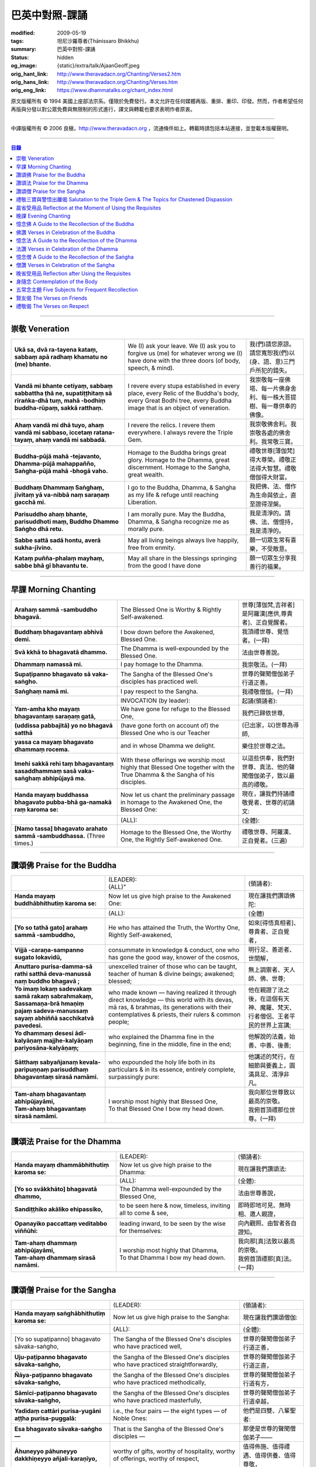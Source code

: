 巴英中對照-課誦
===============

:modified: 2009-05-19
:tags: 坦尼沙羅尊者(Ṭhānissaro Bhikkhu)
:summary: 巴英中對照-課誦
:status: hidden
:og_image: {static}/extra/talk/Ajaan\ Geoff.jpeg
:orig_hant_link: http://www.theravadacn.org/Chanting/Verses2.htm
:orig_hans_link: http://www.theravadacn.org/Chanting/Verses.htm
:orig_eng_link: https://www.dhammatalks.org/chant_index.html


.. role:: small
   :class: is-size-7


.. raw:: html

   <div class="columns">
     <div class="column has-background-grey-lighter is-two-thirds">

.. raw:: html

   <div class="container has-text-centered">
     <p class="title is-2">巴利經誦選譯</p>
     巴英中對照
     <br>
     <br>
     [英譯] 坦尼沙羅尊者
     <br>
     [中譯]良稹
     <br>
     <strong>
       from A Chanting Guide
       <br>
       by The Dhammayut Order in the United States of America
     </strong>
   </div>

.. raw:: html

   </div>
   <div class="column has-background-light">

原文版權所有 © 1994 美國上座部法宗系。僅限於免費發行。本文允許在任何媒體再版、重排、重印、印發。然而，作者希望任何再版與分發以對公眾免費與無限制的形式進行，譯文與轉載也要求表明作者原衷。

----

中譯版權所有 © 2006 良稹，http://www.theravadacn.org ，流通條件如上。轉載時請包括本站連接，並登載本版權聲明。

.. raw:: html

   </div>
   </div>

----

.. contents:: 目錄

----

.. _veneration:

崇敬 Veneration
+++++++++++++++

.. list-table::
   :class: table is-bordered is-striped is-narrow stack-th-td-on-mobile
   :widths: auto

   * - | **Ukā sa, dvā ra-tayena kataṃ, sabbaṃ apā radhaṃ khamatu no (me) bhante.**
     - | We (I) ask your leave. We (I) ask you to forgive us (me) for whatever wrong we (I) have done with the three doors (of body, speech, & mind).
     - | 我(們)請您原諒。請您寬恕我(們)以(身、語、意)三門戶所犯的錯失。

   * - | **Vandā mi bhante cetiyaṃ, sabbaṃ sabbattha ṭhā ne, supatiṭṭhitaṃ sā rīraṅka-dhā tuṃ, mahā -bodhiṃ buddha-rūpaṃ, sakkā ratthaṃ.**
     - | I revere every stupa established in every place, every Relic of the Buddha's body, every Great Bodhi tree, every Buddha image that is an object of veneration.
     - | 我崇敬每一座佛塔、每一片佛身舍利、每一株大菩提樹、每一尊供奉的佛像。

   * - | **Ahaṃ vandā mi dhā tuyo, ahaṃ vandā mi sabbaso, iccetaṃ ratana-tayaṃ, ahaṃ vandā mi sabbadā.**
     - | I revere the relics. I revere them everywhere. I always revere the Triple Gem.
     - | 我崇敬佛舍利。我崇敬各處的佛舍利。我常敬三寶。

   * - | **Buddha-pūjā  mahā -tejavanto, Dhamma-pūjā  mahappañño, Saṅgha-pūjā  mahā -bhogā vaho.**
     - | Homage to the Buddha brings great glory. Homage to the Dhamma, great discernment. Homage to the Saṅgha, great wealth.
     - | 禮敬世尊\ :small:`[薄伽梵]`\ 得大尊榮。禮敬正法得大智慧。禮敬僧伽得大財富。

   * - | **Buddhaṃ Dhammaṃ Saṅghaṃ, jīvitaṃ yā va-nibbā naṃ saraṇaṃ gacchā mi.**
     - | I go to the Buddha, Dhamma, & Saṅgha as my life & refuge until reaching Liberation.
     - | 我把佛、法、僧作為生命與依止，直至證得涅槃。

   * - | **Parisuddho ahaṃ bhante, parisuddhoti maṃ, Buddho Dhammo Saṅgho dhā retu.**
     - | I am morally pure. May the Buddha, Dhamma, & Saṅgha recognize me as morally pure.
     - | 我是清淨的。請佛、法、僧憶持，我是清淨的。

   * - | **Sabbe sattā sadā hontu, averā sukha-jīvino.**
     - | May all living beings always live happily, free from enmity.
     - | 願一切眾生常有喜樂，不受敵意。

   * - | **Kataṃ puñña-phalaṃ mayhaṃ, sabbe bhā gī bhavantu te.**
     - | May all share in the blessings springing from the good I have done
     - | 願一切眾生分享我善行的福果。

----

.. _morning-chanting:

早課 Morning Chanting
+++++++++++++++++++++

.. list-table::
   :class: table is-bordered is-striped is-narrow stack-th-td-on-mobile
   :widths: auto

   * - | **Arahaṃ sammā -sambuddho bhagavā.**
     - | The Blessed One is Worthy & Rightly Self-awakened.
     - | 世尊\ :small:`[薄伽梵,吉祥者]`\ 是阿羅漢\ :small:`[應供,尊貴者]`\ 、正自覺醒者。

   * - | **Buddhaṃ bhagavantaṃ abhivā demi.**
     - | I bow down before the Awakened, Blessed One.
     - | 我頂禮世尊、覺悟者。(一拜)

   * - | **Svā kkhā to bhagavatā dhammo.**
     - | The Dhamma is well-expounded by the Blessed One.
     - | 法由世尊善說。

   * - | **Dhammaṃ namassā mi.**
     - | I pay homage to the Dhamma.
     - | 我崇敬法。(一拜)

   * - | **Supaṭipanno bhagavato sā vaka-saṅgho.**
     - | The Sangha of the Blessed One's disciples has practiced well.
     - | 世尊的聲聞僧伽弟子行道正善。

   * - | **Saṅghaṃ namā mi.**
     - | I pay respect to the Sangha.
     - | 我禮敬僧伽。(一拜)

   * - |
     - | INVOCATION (by leader):
     - | 起誦(領誦者):

   * - | **Yam-amha kho mayaṃ bhagavantaṃ saraṇaṃ gatā,**
     - | We have gone for refuge to the Blessed One,
     - | 我們已歸依世尊,

   * - | **(uddissa pabbajitā) yo no bhagavā satthā**
     - | (have gone forth on account of) the Blessed One who is our Teacher
     - | (已出家，以)世尊為導師,

   * - | **yassa ca mayaṃ bhagavato dhammaṃ rocema.**
     - | and in whose Dhamma we delight.
     - | 樂住於世尊之法。

   * - | **Imehi sakkā rehi taṃ bhagavantaṃ sasaddhammaṃ sasā vaka-saṅghaṃ abhipūjayā ma.**
     - | With these offerings we worship most highly that Blessed One together with the True Dhamma & the Sangha of his disciples.
     - | 以這些供奉，我們對世尊、真法、他的聲聞僧伽弟子，致以最高的禮敬。

   * - | **Handa mayaṃ buddhassa bhagavato pubba-bhā ga-namakā raṃ karoma se:**
     - | Now let us chant the preliminary passage in homage to the Awakened One, the Blessed One:
     - | 現在，讓我們持誦禮敬覺者、世尊的初誦文:

   * - |
     - | (ALL):
     - | (全體):
   * - | **[Namo tassa] bhagavato arahato sammā -sambuddhassa.** (Three times.)
     - | Homage to the Blessed One, the Worthy One, the Rightly Self-awakened One.
     - | 禮敬世尊、阿羅漢、正自覺者。(三遍)

----

讚頌佛 Praise for the Buddha
++++++++++++++++++++++++++++

.. list-table::
   :class: table is-bordered is-striped is-narrow stack-th-td-on-mobile
   :widths: auto

   * - |
     - | (LEADER):
       | (ALL)"
     - | (領誦者):

   * - | **Handa mayaṃ buddhābhithutiṃ karoma se:**
     - | Now let us give high praise to the Awakened One:
     - | 現在讓我們讚頌佛陀:

   * - |
     - | (ALL):
     - | (全體)

   * - | **[Yo so tathā gato] arahaṃ sammā -sambuddho,**
     - | He who has attained the Truth, the Worthy One, Rightly Self-awakened,
     - | 如來\ :small:`[得悟真相者]`\ 、尊貴者、正自覺者，

   * - | **Vijjā -caraṇa-sampanno sugato lokavidū,**
     - | consummate in knowledge & conduct, one who has gone the good way, knower of the cosmos,
     - | 明行足、善逝者、世間解，

   * - | **Anuttaro purisa-damma-sā rathi satthā  deva-manussā naṃ buddho bhagavā ;**
     - | unexcelled trainer of those who can be taught, teacher of human & divine beings; awakened; blessed;
     - | 無上調禦者、天人師、佛、世尊;

   * - | **Yo imaṃ lokaṃ sadevakaṃ samā rakaṃ sabrahmakaṃ,**
       | **Sassamaṇa-brā hmaṇiṃ pajaṃ sadeva-manussaṃ sayaṃ abhiññā  sacchikatvā  pavedesi.**
     - | who made known — having realized it through direct knowledge — this world with its devas, mā ras, & brahmas, its generations with their contemplatives & priests, their rulers & common people;
     - | 他在親證了法之後，在這個有天神、魔羅、梵天、行者僧侶、王者平民的世界上宣講;

   * - | **Yo dhammaṃ desesi ādi-kalyāṇaṃ majjhe-kalyāṇaṃ pariyosāna-kalyāṇaṃ;**
     - | who explained the Dhamma fine in the beginning, fine in the middle, fine in the end;
     - | 他解說的法義，始善、中善、後善;

   * - | **Sātthaṃ sabyañjanaṃ kevala-paripuṇṇaṃ parisuddhaṃ bhagavantaṃ sirasā namāmi.**
     - | who expounded the holy life both in its particulars & in its essence, entirely complete, surpassingly pure:
     - | 他講述的梵行，在細節與要義上，圓滿具足、清淨非凡。

   * - | **Tam-ahaṃ bhagavantaṃ abhipūjayāmi,**
       | **Tam-ahaṃ bhagavantaṃ sirasā namāmi.**
     - | I worship most highly that Blessed One,
       | To that Blessed One I bow my head down.
     - | 我向那位世尊致以最高的崇敬。
       | 我俯首頂禮那位世尊。(一拜)

----

讚頌法 Praise for the Dhamma
++++++++++++++++++++++++++++

.. list-table::
   :class: table is-bordered is-striped is-narrow stack-th-td-on-mobile
   :widths: auto

   * - |
     - | (LEADER):
     - | (領誦者):

   * - | **Handa mayaṃ dhammābhithutiṃ karoma se:**
     - | Now let us give high praise to the Dhamma:
     - | 現在讓我們讚頌法:

   * - |
     - | (ALL):
     - | (全體):

   * - | **[Yo so svākkhāto] bhagavatā dhammo,**
     - | The Dhamma well-expounded by the Blessed One,
     - | 法由世尊善說，

   * - | **Sandiṭṭhiko akāliko ehipassiko,**
     - | to be seen here & now, timeless, inviting all to come & see,
     - | 即時即地可見、無時相、邀人親證，

   * - | **Opanayiko paccattaṃ veditabbo viññūhi:**
     - | leading inward, to be seen by the wise for themselves:
     - | 向內觀照、由智者各自證知。

   * - | **Tam-ahaṃ dhammaṃ abhipūjayāmi,**
       | **Tam-ahaṃ dhammaṃ sirasā namāmi.**
     - | I worship most highly that Dhamma,
       | To that Dhamma I bow my head down.
     - | 我向那\ :small:`[真]`\ 法致以最高的崇敬。
       | 我俯首頂禮那\ :small:`[真]`\ 法。(一拜)

----

讚頌僧 Praise for the Sangha
++++++++++++++++++++++++++++

.. list-table::
   :class: table is-bordered is-striped is-narrow stack-th-td-on-mobile
   :widths: auto

   * - |
     - | (LEADER):
     - | (領誦者):

   * - | **Handa mayaṃ saṅghābhithutiṃ karoma se:**
     - | Now let us give high praise to the Sangha:
     - | 現在讓我們讚頌僧伽:

   * - |
     - | (ALL):
     - | (全體):

   * - | [Yo so supaṭipanno] bhagavato sāvaka-saṅgho,
     - | The Sangha of the Blessed One's disciples who have practiced well,
     - | 世尊的聲聞僧伽弟子行道正善，

   * - | **Uju-paṭipanno bhagavato sāvaka-saṅgho,**
     - | the Sangha of the Blessed One's disciples who have practiced straightforwardly,
     - | 世尊的聲聞僧伽弟子行道正直，

   * - | **Ñāya-paṭipanno bhagavato sāvaka-saṅgho,**
     - | the Sangha of the Blessed One's disciples who have practiced methodically,
     - | 世尊的聲聞僧伽弟子行道有方，

   * - | **Sāmīci-paṭipanno bhagavato sāvaka-saṅgho,**
     - | the Sangha of the Blessed One's disciples who have practiced masterfully,
     - | 世尊的聲聞僧伽弟子行道卓越，

   * - | **Yadidaṃ cattāri purisa-yugāni aṭṭha purisa-puggalā:**
     - | i.e., the four pairs — the eight types — of Noble Ones:
     - | 他們是四雙、八輩聖者:

   * - | **Esa bhagavato sāvaka-saṅgho —**
     - | That is the Sangha of the Blessed One's disciples —
     - | 那便是世尊的聲聞僧伽弟子——

   * - | **Āhuneyyo pāhuneyyo dakkhiṇeyyo añjali-karaṇīyo,**
     - | worthy of gifts, worthy of hospitality, worthy of offerings, worthy of respect,
     - | 值得佈施、值得禮遇、值得供養、值得尊敬，

   * - | **Anuttaraṃ puññakkhettaṃ lokassa:**
     - | the incomparable field of merit for the world:
     - | 是世界的無上福田:

   * - | **Tam-ahaṃ saṅghaṃ abhipūjayāmi,**
       | **Tam-ahaṃ saṅghaṃ sirasā namāmi.**
     - | I worship most highly that Sangha,
       | To that Sangha I bow my head down.
     - | 我向那個僧伽致以最高的崇敬。
       | 我俯首頂禮那個僧伽。(一拜)

----

禮敬三寶與警悟出離偈 Salutation to the Triple Gem & The Topics for Chastened Dispassion
+++++++++++++++++++++++++++++++++++++++++++++++++++++++++++++++++++++++++++++++++++++++

.. list-table::
   :class: table is-bordered is-striped is-narrow stack-th-td-on-mobile
   :widths: auto

   * - |
     - | (LEADER):
     - | (領誦者):

   * - | **Handa mayaṃ ratanattayappaṇāma-gāthāyo ceva saṃvega-vatthu-paridīpaka-pāṭhañca bhaṇāma se:**
     - | Now let us recite the stanzas in salutation to the Triple Gem together with the passage on the topics inspiring a sense of chastened dispassion:
     - | 現在讓我們誦持禮敬三寶與警悟出離偈:

   * - |
     - | (ALL):
     - | (全體):

   * - | **[Buddho susuddho] karuṇā-mahaṇṇavo,**
       | **Yoccanta-suddhabbara-ñāṇa-locano,**
       | **Lokassa pāpūpakilesa-ghātako:**
       | **Vandāmi buddhaṃ aham-ādarena taṃ.**
     - | The Buddha, well-purified, with ocean-like compassion,
       | Possessed of the eye of knowledge completely purified,
       | Destroyer of the evils & corruptions of the world:
       | I revere that Buddha with devotion.
     - | 佛陀圓滿清淨，悲心似海，擁有具足清淨的智慧眼，
       | 是世間邪惡與垢染的摧毀者，我虔誠地禮敬那位佛陀。

   * - | **Dhammo padīpo viya tassa satthuno,**
       | **Yo magga-pākāmata-bhedabhinnako,**
       | **Lokuttaro yo ca tad-attha-dīpano:**
       | **Vandāmi dhammaṃ aham-ādarena taṃ.**
     - | The Teacher's Dhamma, like a lamp,
       | divided into Path, Fruition, & the Deathless,
       | both transcendent (itself) & showing the way to that goal:
       | I revere that Dhamma with devotion.
     - | 世尊之法，如一盞明燈，分爲道、果、涅槃，
       | 既自超世、又指明超世之道，我虔誠地禮敬那樣的法。

   * - | **Saṅgho sukhettābhyatikhetta-saññito,**
       | **Yo diṭṭha-santo sugatānubodhako,**
       | **Lolappahīno ariyo sumedhaso:**
       | **Vandāmi saṅghaṃ aham-ādarena taṃ.**
     - | The Sangha, called a field better than the best,
       | who have seen peace, awakening after the one gone the good way,
       | who have abandoned carelessness — the noble ones, the wise:
       | I revere that Sangha with devotion.
     - | 僧伽被稱爲無上福田，他們追隨善逝者證得寧靜、覺醒，
       | 已斷除不慎——是聖者與智者:
       | 我虔誠地禮敬那個僧伽。

   * - | **Iccevam-ekant'abhipūjaneyyakaṃ,**
       | **Vatthuttayaṃ vandayatābhisaṅkhataṃ,**
       | **Puññaṃ mayā yaṃ mama sabbupaddavā,**
       | **Mā hontu ve tassa pabhāva-siddhiyā.**
     - | By the power of the merit I have made
       | in giving reverence to the Triple Gem
       | worthy of only the highest homage,
       | may all my obstructions cease to be.
     - | 三寶值得最高的禮敬，以此崇敬三寶的福德之力，願我的一切障礙止息。

   * - | **Idha tathāgato loke uppanno arahaṃ sammā-sambuddho,**
     - | Here, One attained to the Truth, Worthy & Rightly Self-awakened, has appeared in the world,
     - | 在此，如來、阿羅漢、正自覺悟者，已現於世，

   * - | **Dhammo ca desito niyyāniko upasamiko parinibbāniko sambodhagāmī sugatappavedito.**
     - | And Dhamma is explained, leading out (of samsara), calming, tending toward total Nibbana, going to self-awakening, declared by one who has gone the good way.
     - | 所講解的法，引導出離(輪迴)、得寧靜、趨向究竟涅槃、得自覺醒、由善逝者宣說。

   * - | **Mayan-taṃ dhammaṃ sutvā evaṃ jānāma,**
     - | Having heard the Dhamma, we know this:
     - | 我們聞法而知:

   * - | **Jātipi dukkhā jarāpi dukkhā maraṇampi dukkhaṃ,**
     - | Birth is stressful, aging is stressful, death is stressful,
     - | 生苦、老苦、 死苦，

   * - | **Soka-parideva-dukkha-domanassupāyāsāpi dukkhā,**
     - | Sorrow, lamentation, pain, distress, & despair are stressful,
     - | 憂、哀、痛、悲、慘苦,

   * - | **Appiyehi sampayogo dukkho piyehi vippayogo dukkho yamp'icchaṃ na labhati tampi dukkhaṃ,**
     - | Association with things disliked is stressful, separation from things liked is stressful, not getting what one wants is stressful,
     - | 與不愛者相處苦、與愛者離別苦、所求不得苦,

   * - | **Saṅkhittena pañcupādānakkhandhā dukkhā,**
     - | In short, the five clinging-aggregates are stressful,
     - | 簡言之，五種執取之蘊苦，

   * - | **Seyyathīdaṃ:**
     - | Namely:
     - | 即:

   * - | **Rūpūpādānakkhandho,**
     - | Form as a clinging-aggregate,
     - | 色爲執蘊，

   * - | **Vedanūpādānakkhandho,**
     - | Feeling as a clinging-aggregate,
     - | 受爲執蘊，

   * - | **Saññūpādānakkhandho,**
     - | Perception as a clinging-aggregate,
     - | 想爲執蘊，

   * - | **Saṅkhārūpādānakkhandho,**
     - | Mental processes as a clinging-aggregate,
     - | 行爲執蘊，

   * - | **Viññāṇūpādānakkhandho.**
     - | Consciousness as a clinging-aggregate.
     - | 識爲執蘊，

   * - | **Yesaṃ pariññāya,**
       | **Dharamāno so bhagavā,**
       | **Evaṃ bahulaṃ sāvake vineti,**
     - | So that they might fully understand this, the Blessed One, while still alive, often instructed his listeners in this way;
     - | 世尊住世時，爲使聽衆詳解這\ :small:`[五蘊]`\ ，常如是教誨弟子，

   * - | **Evaṃ bhāgā ca panassa bhagavato sāvakesu anusāsanī,**
       | **Bahulaṃ pavattati:**
     - | Many times did he emphasize this part of his admonition:
     - | 曾多次強調這段教誡:

   * - | **"Rūpaṃ aniccaṃ,**
     - | "Form is inconstant,
     - | 色無常，

   * - | **Vedanā aniccā,**
     - | Feeling is inconstant,
     - | 受無常，

   * - | **Saññā aniccā,**
     - | Perception is inconstant,
     - | 想無常，

   * - | **Saṅkhārā aniccā,**
     - | Mental processes are inconstant,
     - | 行無常，

   * - | **Viññāṇaṃ aniccaṃ,**
     - | Consciousness is inconstant,
     - | 識無常，

   * - | **Rūpaṃ anattā,**
     - | Form is not-self,
     - | 色非我，

   * - | **Vedanā anattā,**
     - | Feeling is not-self,
     - | 受非我，

   * - | **Saññā anattā,**
     - | Perception is not-self,
     - | 想非我，

   * - | **Saṅkhārā anattā,**
     - | Mental processes are not-self,
     - | 行非我，

   * - | **Viññāṇaṃ anattā,**
     - | Consciousness is not-self,
     - | 識非我，

   * - | **Sabbe saṅkhārā aniccā,**
     - | All processes are inconstant,
     - | 諸行無常，

   * - | **Sabbe dhammā anattāti."**
     - | All phenomena are not-self."
     - | 諸法非我，

   * - | **Te** (WOMEN: **Tā**  女衆念: **Tā** )
       | **mayaṃ,**
       | **Otiṇṇāmha jātiyā jarā-maraṇena,**
       | **Sokehi paridevehi dukkhehi domanassehi upāyāsehi,**
       | **Dukkh'otiṇṇā dukkha-paretā,**
     - | All of us, beset by birth, aging, & death, by sorrows, lamentations, pains, distresses, & despairs, beset by stress, overcome with stress, (consider),
     - | 我們都爲生、老、死所困擾，爲憂、哀、痛、悲、慘所困擾，(這樣想:)

   * - | **"Appeva nām'imassa kevalassa dukkhakkhandhassa antakiriyā paññāyethāti!"**
     - | "O, that the end of this entire mass of suffering & stress might be known!"
     - | "啊，這一整團憂苦怎樣才能止息!"

   * - |
     - | * (MONKS & NOVICES):
     - | (比丘與沙彌誦):

   * - | **Cira-parinibbutampi taṃ bhagavantaṃ uddissa arahantaṃ sammā-sambuddhaṃ,**
       | **Saddhā agārasmā anagāriyaṃ pabbajitā.**
     - | Though the total Liberation of the Blessed One, the Worthy One, the Rightly Self-awakened One, was long ago, we have gone forth in faith from home to homelessness in dedication to him.
     - | 雖然世尊、阿羅漢、正自覺者入般涅槃爲時已久，我們信賴他、崇敬他而出家。

   * - | **Tasmiṃ bhagavati brahma-cariyaṃ carāma,**
     - | We practice that Blessed One's holy life,
     - | 我們修習世尊教導的梵行，

   * - | **(Bhikkhūnaṃ sikkhā-sājīva-samāpannā.**
     - | Fully endowed with the bhikkhus' training & livelihood.)
     - | (完整奉行比丘的訓練與生活。)

   * - | **Taṃ no brahma-cariyaṃ,**
       | **Imassa kevalassa dukkhakkhandhassa antakiriyāya saṃvattatu.**
     - | May this holy life of ours bring about the end of this entire mass of suffering & stress.
     - | 願我們的梵行之力，令這一整團憂苦止息。

   * - |
     - | * (OTHERS):
     - | (其餘者誦:)

   * - | **Cira-parinibbutampi taṃ bhagavantaṃ saraṇaṃ gatā,**
       | **Dhammañca bhikkhu-saṅghañca,**
     - | Though the total Liberation of the Blessed One, the Worthy One, the Rightly Self-awakened One, was long ago, we have gone for refuge in him, in the Dhamma, & in the Bhikkhu Sangha,
     - | 儘管世尊、阿羅漢、正自覺者入般涅槃為時已久，我們歸依佛、法、比丘僧伽，

   * - | **Tassa bhagavato sāsanaṃ yathā-sati yathā-balaṃ manasikaroma,**
       | **Anupaṭipajjāma,**
     - | We attend to the instruction of the Blessed One, as far as our mindfulness & strength will allow, and we practice accordingly.
     - | 我們奉行世尊的教誨，盡自己的念與力，如法修行。

   * - | **Sā sā no paṭipatti,**
       | **Imassa kevalassa dukkhakkhandhassa antakiriyāya saṃvattatu.**
     - | May this practice of ours bring about the end of this entire mass of suffering & stress.
     - | 願我們的修行之力，令這一整團憂苦止息。

----

.. _morning-reflection-requisites:

晨省受用品 Reflection at the Moment of Using the Requisites
+++++++++++++++++++++++++++++++++++++++++++++++++++++++++++

.. list-table::
   :class: table is-bordered is-striped is-narrow stack-th-td-on-mobile
   :widths: auto

   * - |
     - | (LEADER):
     - | (領誦者):

   * - | **Handa mayaṃ taṅkhaṇika-paccavekkhaṇa-pāṭhaṃ bhaṇāma se:**
     - | Now let us recite the passage for reflection at the moment (of using the requisites):
     - | 現在讓我們持誦當下省思(受用品)偈:

   * - |
     - | (ALL):
     - | (全體):

   * - | **[Paṭisaṅkhā yoniso] cīvaraṃ paṭisevāmi,**
     - | Considering it thoughtfully, I use the robe,
     - | 仔細省思，我用衣袍，

   * - | **Yāvadeva sītassa paṭighātāya,**
     - | Simply to counteract the cold,
     - | 只爲禦寒，

   * - | **Uṇhassa paṭighātāya,**
     - | To counteract the heat,
     - | 蔽熱，

   * - | **Ḍaṃsa-makasa-vātātapa-siriṃsapa-samphassānaṃ paṭighātāya,**
     - | To counteract the touch of flies, mosquitoes, wind, sun, & reptiles;
     - | 抵擋蚊蠅、風吹、日曬、爬蟲侵襲;

   * - | **Yāvadeva hirikopina-paṭicchādan'atthaṃ.**
     - | Simply for the purpose of covering the parts of the body that cause shame.
     - | 只爲遮蔽私處。

   * - | **Paṭisaṅkhā yoniso piṇḍapātaṃ paṭisevāmi,**
     - | Considering it thoughtfully, I use alms food,
     - | 仔細省思，我用缽食，

   * - | **Neva davāya na madāya na maṇḍanāya na vibhūsanāya,**
     - | Not playfully, nor for intoxication, nor for putting on bulk, nor for beautification,
     - | 非爲玩樂、非爲縱情、非爲增重、非爲美化，

   * - | **Yāvadeva imassa kāyassa ṭhitiyā yāpanāya vihiṃsuparatiyā brahma-cariyānuggahāya,**
     - | But simply for the survival & continuance of this body, for ending its afflictions, for the support of the holy life,
     - | 只爲這個色身的生存與維持、爲止其傷痛、爲繼續梵行，

   * - | **Iti purāṇañca vedanaṃ paṭihaṅkhāmi navañca vedanaṃ na uppādessāmi,**
     - | (Thinking,) Thus will I destroy old feelings (of hunger) and not create new feelings (from overeating).
     - | (要這樣思索:) 因此我要消除舊的(饑餓)之感，不造新的(飽漲)之感。

   * - | **Yātrā ca me bhavissati anavajjatā ca phāsu-vihāro cāti.**
     - | I will maintain myself, be blameless, & live in comfort.
     - | 我要自律、無咎、安住。

   * - | **Paṭisaṅkhā yoniso senāsanaṃ paṭisevāmi,**
     - | Considering it thoughtfully, I use the lodging,
     - | 仔細省思，我用房舍，

   * - | **Yāvadeva sītassa paṭighātāya,**
     - | Simply to counteract the cold,
     - | 只爲禦寒，

   * - | **Uṇhassa paṭighātāya,**
     - | To counteract the heat,
     - | 蔽熱，

   * - | **Ḍaṃsa-makasa-vātātapa-siriṃsapa-samphassānaṃ paṭighātāya,**
     - | To counteract the touch of flies, mosquitoes, wind, sun, & reptiles;
     - | 抵擋蚊蠅、風吹、日曬、爬蟲侵襲;

   * - | **Yāvadeva utuparissaya-vinodanaṃ paṭisallānārām'atthaṃ.**
     - | Simply for protection from the inclemencies of weather and for the enjoyment of seclusion.
     - | 只爲抵擋不良氣候、利於獨居。

   * - | **Paṭisaṅkhā yoniso gilāna-paccaya-bhesajja-parikkhāraṃ paṭisevāmi,**
     - | Considering them thoughtfully, I use medicinal requisites for curing the sick,
     - | 仔細省思，我用藥品治療疾病，

   * - | **Yāvadeva uppannānaṃ veyyābādhikānaṃ vedanānaṃ paṭighātāya,**
     - | Simply to counteract any pains of illness that have arisen,
     - | 只爲抵擋已有的病痛，

   * - | **Abyāpajjha-paramatāyāti.**
     - | And for maximum freedom from disease.
     - | 也爲盡量免染疾症。

----

.. _evening-chanting:

晚課 Evening Chanting
+++++++++++++++++++++

.. list-table::
   :class: table is-bordered is-striped is-narrow stack-th-td-on-mobile
   :widths: auto

   * - | **Arahaṃ sammā-sambuddho bhagavā.**
     - | The Blessed One is Worthy & Rightly Self-awakened.
     - | 世尊是尊貴的正自覺醒者。

   * - | **Buddhaṃ bhagavantaṃ abhivādemi.**
     - | I bow down before the Awakened, Blessed One.
     - | 我禮敬世尊、覺悟者。(一拜)

   * - | **Svākkhāto bhagavatā dhammo.**
     - | The Dhamma is well-expounded by the Blessed One.
     - | 法由世尊善爲解說。

   * - | **Dhammaṃ namassāmi.**
     - | I pay homage to the Dhamma.
     - | 我禮敬法。(一拜)

   * - | **Supaṭipanno bhagavato sāvaka-saṅgho.**
     - | The Sangha of the Blessed One's disciples has practiced well.
     - | 世尊的聲聞僧伽弟子行道正善。

   * - | **Saṅghaṃ namāmi.**
     - | I pay respect to the Sangha.
     - | 我禮敬僧伽。(一拜)

   * - |
     - | INVOCATION (by leader):
     - | 起誦(領誦者):

   * - | **Yam-amha kho mayaṃ bhagavantaṃ saraṇaṃ gatā,**
     - | We have gone for refuge to the Blessed One,
     - | 我們已歸依世尊,

   * - | **(uddissa pabbajitā) yo no bhagavā satthā**
     - | (have gone forth on account of) the Blessed One who is our Teacher
     - | (已出家，以)世尊爲導師,

   * - | **yassa ca mayaṃ bhagavato dhammaṃ rocema.**
     - | and in whose Dhamma we delight.
     - | 樂住於世尊之法。

   * - | **Imehi sakkārehi taṃ bhagavantaṃ sasaddhammaṃ sasāvaka-saṅghaṃ abhipūjayāma.**
     - | With these offerings we worship most highly that Blessed One together with the True Dhamma & the Saṅgha of his disciples.
     - | 以這些供奉，我們對世尊、真法、他的弟子僧伽，致以最高的禮敬。

   * - | **Handadāni mayantaṃ bhagavantaṃ vācāya abhigāyituṃ pubba-bhāga-namakārañceva buddhānussati-nayañca karoma se:**
     - | Now let us chant the preliminary passage in homage to the Blessed One, together with the guide to the recollection of the Buddha:
     - | 現在，讓我們誦持禮敬世尊與憶念佛陀的偈句:

   * - |
     - | (ALL):
     - | (全體):

   * - | **[Namo tassa] bhagavato arahato sammā-sambuddhassa.** (Three times.)
     - | Homage to the Blessed One, the Worthy One, the Rightly Self-awakened One.
     - | 禮敬世尊、阿羅漢、正自覺者。(三遍)

----

憶念佛 A Guide to the Recollection of the Buddha
++++++++++++++++++++++++++++++++++++++++++++++++

.. list-table::
   :class: table is-bordered is-striped is-narrow stack-th-td-on-mobile
   :widths: auto

   * - | **[Taṃ kho pana bhagavantaṃ] evaṃ kalyāṇo kitti-saddo abbhuggato,**
     - | This fine report of the Blessed One's reputation has spread far & wide:
     - | 世尊的盛名廣傳:

   * - | **Itipi so bhagavā arahaṃ sammā-sambuddho,**
     - | He is a Blessed One, a Worthy One, a Rightly Self-awakened One,
     - | 他是一位世尊、尊貴者、正自覺者、

   * - | **Vijjā-caraṇa-sampanno sugato lokavidū,**
     - | consummate in knowledge & conduct, one who has gone the good way, knower of the cosmos,
     - | 明行足、善逝者、世間解、

   * - | **Anuttaro purisa-damma-sārathi satthā deva-manussānaṃ buddho bhagavāti.**
     - | unexcelled trainer of those who can be taught, teacher of human & divine beings; awakened; blessed.
     - | 無上調禦者、人天之師、佛、世尊。

----

佛讚 Verses in Celebration of the Buddha
++++++++++++++++++++++++++++++++++++++++

.. list-table::
   :class: table is-bordered is-striped is-narrow stack-th-td-on-mobile
   :widths: auto

   * - |
     - | (LEADER):
     - | (領誦者):

   * - | **Handa mayaṃ buddhābhigītiṃ karoma se:**
     - | Now let us chant in celebration of the Buddha:
     - | 現在讓我們讚頌佛陀:

   * - |
     - | (ALL):
     - | (全體):

   * - | **[Buddh'vārahanta]-varatādiguṇābhiyutto,**
     - | The Buddha, endowed with such virtues as highest worthiness:
     - | 佛陀擁有崇高的美德:

   * - | **Suddhābhiñāṇa-karuṇāhi samāgatatto,**
     - | In him, purity, supreme knowledge, & compassion converge.
     - | 集清淨、無上智慧、慈悲於一身。

   * - | **Bodhesi yo sujanataṃ kamalaṃ va sūro,**
     - | He awakens good people like the sun does the lotus.
     - | 他使善士覺醒，如日照使蓮花盛開。

   * - | **Vandām'ahaṃ tam-araṇaṃ sirasā jinendaṃ.**
     - | I revere with my head that Peaceful One, the Conqueror Supreme.
     - | 我頂禮寧靜者、無上調禦者。

   * - | **Buddho yo sabba-pāṇīnaṃ**
       | **Saraṇaṃ khemam-uttamaṃ.**
     - | The Buddha who for all beings is the secure, the highest refuge,
     - | 佛陀是一切衆生安全、至高的歸依處，

   * - | **Paṭhamānussatiṭṭhānaṃ**
       | **Vandāmi taṃ sirenahaṃ,**
     - | The first theme for recollection: I revere him with my head.
     - | 第一次憶念，我俯首頂禮他。

   * - | **Buddhassāhasmi dāso** (*WOMEN* 女衆念: **dāsī**) **va**
       | **Buddho me sāmikissaro.**
     - | I am the Buddha's servant, the Buddha is my sovereign master,
     - | 我是佛的僕侍，佛陀是我的主導宗師，

   * - | **Buddho dukkhassa ghātā ca**
       | **Vidhātā ca hitassa me.**
     - | The Buddha is a destroyer of suffering & a provider of welfare for me.
     - | 佛陀爲我摧毀苦，給我幸福。

   * - | **Buddhassāhaṃ niyyādemi**
       | **Sarīrañjīvitañcidaṃ.**
     - | To the Buddha I dedicate this body & this life of mine.
     - | 我對佛陀奉獻此身此世。

   * - | **Vandanto'haṃ (Vandantī'haṃ) carissāmi**
       | **Buddhasseva subodhitaṃ.**
     - | I will fare with reverence for the Buddha's genuine Awakening.
     - | 我將奉行對佛陀真悟的崇敬。

   * - | **N'atthi me saraṇaṃ aññaṃ,**
       | **Buddho me saraṇaṃ varaṃ:**
     - | I have no other refuge, the Buddha is my foremost refuge:
     - | 我別無依止，佛陀是我的至高依止:

   * - | **Etena sacca-vajjena,**
       | **Vaḍḍheyyaṃ satthu-sāsane.**
     - | By the speaking of this truth, may I grow in the Teacher's instruction.
     - | 以此真語之力，願我在尊師的教誨中成長。

   * - | **Buddhaṃ me vandamānena (vandamānāya)**
       | **Yaṃ puññaṃ pasutaṃ idha,**
       | **Sabbe pi antarāyā me,**
       | **Māhesuṃ tassa tejasā.**
     - | Through the power of the merit here produced by my reverence for the Buddha, may all my obstructions cease to be.
     - | 以我在此禮敬佛陀的福德之力，願我的一切障礙止息。

   * - |
     - | (BOW DOWN AND SAY):
     - | (俯首頂禮並誦):

   * - | **Kāyena vācāya va cetasā vā, Buddhe kukammaṃ pakataṃ mayā yaṃ,**
       | **Buddho paṭiggaṇhatu accayantaṃ,**
       | **Kālantare saṃvarituṃ va buddhe.**
     - | Whatever bad kamma I have done to the Buddha
       | by body, by speech, or by mind,
       | may the Buddha accept my admission of it,
       | so that in the future I may show restraint toward the Buddha.
     - | 凡是我對佛所作的任何惡業，無論身、語、意，
       | 願佛陀接受我的認錯，未來我會對佛陀恭敬謹慎。

----

憶念法 A Guide to the Recollection of the Dhamma
++++++++++++++++++++++++++++++++++++++++++++++++

.. list-table::
   :class: table is-bordered is-striped is-narrow stack-th-td-on-mobile
   :widths: auto

   * - |
     - | (LEADER):
     - | (領誦者):

   * - | **Handa mayaṃ dhammānussati-nayaṃ karoma se:**
     - | Now let us recite the guide to the recollection of the Dhamma:
     - | 現在讓我們誦持憶念法的偈句:

   * - |
     - | (ALL):
     - | (全體):

   * - | **[Svākkhāto] bhagavatā dhammo,**
     - | The Dhamma is well-expounded by the Blessed One,
     - | 法由世尊善爲解說，

   * - | **Sandiṭṭhiko akāliko ehipassiko,**
     - | to be seen here & now, timeless, inviting all to come & see,
     - | 即時即地可見、無時相、邀人親證，

   * - | **Opanayiko paccattaṃ veditabbo viññūhīti.**
     - | leading inward, to be seen by the wise for themselves.
     - | 向內觀照、由智者各自證知。

----

法讚 Verses in Celebration of the Dhamma
++++++++++++++++++++++++++++++++++++++++

.. list-table::
   :class: table is-bordered is-striped is-narrow stack-th-td-on-mobile
   :widths: auto

   * - |
     - | (LEADER):
     - | (領誦者):

   * - | **Handa mayaṃ dhammābhigītiṃ karoma se:**
     - | Now let us chant in celebration of the Dhamma:
     - | 現在讓我們讚頌法:

   * - |
     - | (ALL):
     - | (全體):

   * - | **[Svākkhātatā]diguṇa-yogavasena seyyo,**
     - | Superior, through having such virtues as being well-expounded,
     - | 法義殊勝、有功德、已善爲解說，

   * - | **Yo magga-pāka-pariyatti-vimokkha-bhedo,**
     - | Divided into Path & Fruit, study & emancipation,
     - | 可分爲道、果、學問與解脫，

   * - | **Dhammo kuloka-patanā tadadhāri-dhārī.**
     - | The Dhamma protects those who hold to it from falling into miserable worlds.
     - | 持法者受法的保護，免墜惡道。

   * - | **Vandām'ahaṃ tama-haraṃ vara-dhammam-etaṃ.**
     - | I revere that foremost Dhamma, the destroyer of darkness.
     - | 我崇敬那樣的卓越之法，驅除黑暗之法。

   * - | **Dhammo yo sabba-pāṇīnaṃ**
       | **Saraṇaṃ khemam-uttamaṃ.**
     - | The Dhamma that for all beings is the secure, the highest refuge,
     - | 法是一切衆生安全、至高的歸依處，

   * - | **Dutiyānussatiṭṭhānaṃ**
       | **Vandāmi taṃ sirenahaṃ,**
     - | The second theme for recollection: I revere it with my head.
     - | 第二次憶念，我俯首頂禮它。

   * - | **Dhammassāhasmi dāso (dāsī) va**
       | **Dhammo me sāmikissaro.**
     - | I am the Dhamma's servant, the Dhamma is my sovereign master,
     - | 我是法的僕侍，法是我的主導宗師，

   * - | **Dhammo dukkhassa ghātā ca**
       | **Vidhātā ca hitassa me.**
     - | The Dhamma is a destroyer of suffering & a provider of welfare for me.
     - | 法爲我摧毀苦，給我幸福。

   * - | **Dhammassāhaṃ niyyādemi**
       | **Sarīrañjīvitañcidaṃ.**
     - | To the Dhamma I dedicate this body & this life of mine.
     - | 我對法奉獻此身此世。

   * - | **Vandanto'haṃ (Vandantī'haṃ) carissāmi**
       | **Dhammasseva sudhammataṃ.**
     - | I will fare with reverence for the Dhamma's genuine rightness.
     - | 我將奉行對法義真理的崇敬。

   * - | **N'atthi me saraṇaṃ aññaṃ,**
       | **Dhammo me saraṇaṃ varaṃ:**
     - | I have no other refuge, the Dhamma is my foremost refuge:
     - | 我別無依止，法是我的至高依止:

   * - | **Etena sacca-vajjena,**
       | **Vaḍḍheyyaṃ satthu-sāsane.**
     - | By the speaking of this truth, may I grow in the Teacher's instruction.
     - | 以此真語之力，願我在導師的教誨中成長。

   * - | **Dhammaṃ me vandamānena (vandamānāya)**
       | **Yaṃ puññaṃ pasutaṃ idha,**
       | **Sabbe pi antarāyā me,**
       | **Māhesuṃ tassa tejasā.**
     - | Through the power of the merit here produced by my reverence for the Dhamma, may all my obstructions cease to be.
     - | 以我在此禮敬法的福德之力，願我的一切障礙止息。

   * - |
     - | (BOW DOWN AND SAY):
     - | (俯首頂禮，並念誦):

   * - | **Kāyena vācāya va cetasā vā,**
       | **Dhamme kukammaṃ pakataṃ mayā yaṃ,**
       | **Dhammo paṭiggaṇhatu accayantaṃ,**
       | **Kālantare saṃvarituṃ va dhamme.**
     - | Whatever bad kamma I have done to the Dhamma
       | by body, by speech, or by mind,
       | may the Dhamma accept my admission of it,
       | so that in the future I may show restraint toward the Dhamma.
     - | 凡是我對法所作的任何惡業，無論身、語、意，
       | 願法接受我的認錯，未來我會對法恭敬謹慎。

----

憶念僧 A Guide to the Recollection of the Saṅgha
++++++++++++++++++++++++++++++++++++++++++++++++

.. list-table::
   :class: table is-bordered is-striped is-narrow stack-th-td-on-mobile
   :widths: auto

   * - |
     - | (LEADER):
     - | (領誦者):

   * - | **Handa mayaṃ saṅghānussati-nayaṃ karoma se:**
     - | Now let us recite the guide to the recollection of the Saṅgha:
     - | 現在讓我們誦持憶念僧伽的偈句:

   * - |
     - | (ALL):
     - | (全體):

   * - | **[Supaṭipanno] bhagavato sāvaka-saṅgho,**
     - | The Saṅgha of the Blessed One's disciples who have practiced well,
     - | 世尊的聲聞僧伽弟子行道正善，

   * - | **Uju-paṭipanno bhagavato sāvaka-saṅgho,**
     - | the Saṅgha of the Blessed One's disciples who have practiced straightforwardly,
     - | 世尊的聲聞僧伽弟子行道正直，

   * - | **Ñāya-paṭipanno bhagavato sāvaka-saṅgho,**
     - | the Saṅgha of the Blessed One's disciples who have practiced methodically,
     - | 世尊的聲聞僧伽弟子行道有方，

   * - | **Sāmīci-paṭipanno bhagavato sāvaka-saṅgho,**
     - | the Saṅgha of the Blessed One's disciples who have practiced masterfully,
     - | 世尊的聲聞僧伽弟子行道卓越，

   * - | **Yadidaṃ cattāri purisa-yugāni aṭṭha purisa-puggalā:**
     - | i.e., the four pairs — the eight types — of Noble Ones:
     - | 他們是四雙、八輩聖者:

   * - | **Esa bhagavato sāvaka-saṅgho —**
     - | That is the Saṅgha of the Blessed One's disciples —
     - | 那便是世尊的聲聞僧伽弟子——

   * - | **Āhuneyyo pāhuneyyo dakkhiṇeyyo añjali-karaṇīyo,**
     - | worthy of gifts, worthy of hospitality, worthy of offerings, worthy of respect,
     - | 值得佈施、值得禮遇、值得供養、值得尊敬，

   * - | **Anuttaraṃ puññakkhettaṃ lokassāti.**
     - | the incomparable field of merit for the world.
     - | 是世界的無上福田:

----

僧讚 Verses in Celebration of the Saṅgha
++++++++++++++++++++++++++++++++++++++++

.. list-table::
   :class: table is-bordered is-striped is-narrow stack-th-td-on-mobile
   :widths: auto

   * - |
     - | (LEADER):
     - | (領誦者):

   * - | **Handa mayaṃ saṅghābhigītiṃ karoma se:**
     - | Now let us chant in celebration of the Saṅgha:
     - | 現在讓我們讚頌僧伽:

   * - |
     - | (ALL):
     - | (全體):

   * - | **[Saddhammajo] supaṭipatti-guṇādiyutto,**
     - | Born of the true Dhamma, endowed with such virtues as good practice,
     - | 由真法而生，有這般善行修持的功德，

   * - | **Yoṭṭhābbidho ariya-puggala-saṅgha-seṭṭho,**
     - | The supreme Saṅgha formed of the eight types of Noble Ones,
     - | 無上僧伽由八輩聖者組成，

   * - | **Sīlādidhamma-pavarāsaya-kāya-citto:**
     - | Guided in body & mind by such principles as morality:
     - | 以戒德指導身與心:

   * - | **Vandām'ahaṃ tam-ariyāna-gaṇaṃ susuddhaṃ.**
     - | I revere that group of Noble Ones well-purified.
     - | 我崇敬清淨的聖者僧團。

   * - | **Saṅgho yo sabba-pāṇīnaṃ**
       | **Saraṇaṃ khemam-uttamaṃ.**
     - | The Saṅgha that for all beings is the secure, the highest refuge,
     - | 僧伽是一切衆生安全、至高的歸依處，

   * - | **Tatiyānussatiṭṭhānaṃ**
       | **Vandāmi taṃ sirenahaṃ,**
     - | The third theme for recollection: I revere it with my head.
     - | 第三次憶念，我俯首頂禮它。

   * - | **Saṅghassāhasmi dāso (dāsī) va**
       | **Saṅgho me sāmikissaro.**
     - | I am the Saṅgha's servant, the Saṅgha is my sovereign master,
     - | 我是僧伽的僕侍，僧伽是我的主導宗師，

   * - | **Saṅgho dukkhassa ghātā ca**
       | **Vidhātā ca hitassa me.**
     - | The Saṅgha is a destroyer of suffering & a provider of welfare for me.
     - | 僧伽爲我摧毀苦，給我幸福。

   * - | **Saṅghassāhaṃ niyyādemi**
       | **Sarīrañjīvitañcidaṃ.**
     - | To the Saṅgha I dedicate this body & this life of mine.
     - | 我對僧伽奉獻此身此世。

   * - | **Vandanto'haṃ (Vandantī'haṃ) carissāmi**
       | **Saṅghassopaṭipannataṃ.**
     - | I will fare with reverence for the Saṅgha's good practice.
     - | 我將奉行對僧伽善修的崇敬。

   * - | **N'atthi me saraṇaṃ aññaṃ,**
       | **Saṅgho me saraṇaṃ varaṃ:**
     - | I have no other refuge, the Saṅgha is my foremost refuge:
     - | 我別無依止，僧伽是我的至高依止:

   * - | **Etena sacca-vajjena,**
       | **Vaḍḍheyyaṃ satthu-sāsane.**
     - | By the speaking of this truth, may I grow in the Teacher's instruction.
     - | 以此真語之力，願我在導師的教誨中成長。

   * - | **Saṅghaṃ me vandamānena (vandamānāya)**
       | **Yaṃ puññaṃ pasutaṃ idha,**
       | **Sabbe pi antarāyā me,**
       | **Māhesuṃ tassa tejasā.**
     - | Through the power of the merit here produced by my reverence for the Saṅgha, may all my obstructions cease to be.
     - | 以我在此禮敬僧伽的福德之力，願我的一切障礙止息。

   * - |
     - | (BOW DOWN AND SAY):
     - | (俯首頂禮，並念誦):

   * - | **Kāyena vācāya va cetasā vā,**
       | **Saṅghe kukammaṃ pakataṃ mayā yaṃ,**
       | **Saṅgho paṭiggaṇhatu accayantaṃ,**
       | **Kālantare saṃvarituṃ va saṅghe.**
     - | Whatever bad kamma I have done to the Saṅgha
       | by body, by speech, or by mind,
       | may the Saṅgha accept my admission of it,
       | so that in the future I may show restraint toward the Saṅgha.
     - | 凡是我對僧伽所作的任何惡業，無論身、語、意，
       | 願僧伽接受我的認錯，未來我會對僧伽恭敬謹慎。

----

.. _evening-reflection-requisites:

晚省受用品 Reflection after Using the Requisites
++++++++++++++++++++++++++++++++++++++++++++++++

.. list-table::
   :class: table is-bordered is-striped is-narrow stack-th-td-on-mobile
   :widths: auto

   * - |
     - | (LEADER):
     - | (領誦者):

   * - | **Handa mayaṃ atīta-paccavekkhaṇa-pāṭhaṃ bhaṇāma se:**
     - | Now let us recite the passage for reflection on the past (use of the requisites):
     - | 現在讓我們持誦過後省思(受用品)偈:

   * - |
     - | (ALL):
     - | (全體):

   * - | **[Ajja mayā] apaccavekkhitvā yaṃ cīvaraṃ paribhuttaṃ,**
     - | Whatever robe I used today without consideration,
     - | 凡是今日我未經省思而用的衣袍，

   * - | **Taṃ yāvadeva sītassa paṭighātāya,**
     - | Was simply to counteract the cold,
     - | 只爲禦寒，

   * - | **Uṇhassa paṭighātāya,**
     - | To counteract the heat,
     - | 蔽熱，

   * - | **Ḍaṃsa-makasa-vātātapa-siriṃsapa-samphassānaṃ paṭighātāya,**
     - | To counteract the touch of flies, mosquitoes, wind, sun, & reptiles;
     - | 抵擋蚊蠅、風吹、日曬、爬蟲的侵襲;

   * - | **Yāvadeva hirikopina-paṭicchādan'atthaṃ.**
     - | Simply for the purpose of covering the parts of the body that cause shame.
     - | 只爲遮蔽私處。

   * - | **Ajja mayā apaccavekkhitvā yo piṇḍapatto paribhutto,**
     - | Whatever alms food I used today without consideration,
     - | 凡是今日我未經省思而用的缽食，

   * - | **So neva davāya na madāya na maṇḍanāya na vibhūsanāya,**
     - | Was not used playfully, nor for intoxication, nor for putting on bulk, nor for beautification,
     - | 非爲玩樂、非爲縱情、非爲增重、非爲美化，

   * - | **Yāvadeva imassa kāyassa ṭhitiyā yāpanāya vihiṃsuparatiyā brahma-cariyānuggahāya,**
     - | But simply for the survival & continuance of this body, for ending its afflictions, for the support of the holy life,
     - | 只爲這個色身的生存與維持、爲止其傷痛、爲繼續梵行，

   * - | **Iti purāṇañca vedanaṃ paṭihaṅkhāmi navañca vedanaṃ na uppādessāmi,**
     - | (Thinking,) Thus will I destroy old feelings (of hunger) and not create new feelings (from overeating).
     - | (要這樣思索:) 因此我要消除舊的(饑餓)之感，不造新的(飽漲)之感。

   * - | **Yātrā ca me bhavissati anavajjatā ca phāsu-vihāro cāti.**
     - | I will maintain myself, be blameless, & live in comfort.
     - | 我要自律、無咎、安住。

   * - | **Ajja mayā apaccavekkhitvā yaṃ senāsanaṃ paribhuttaṃ,**
     - | Whatever lodging I used today without consideration,
     - | 凡是今日我未經省思而用的房舍，

   * - | **Taṃ yāvadeva sītassa paṭighātāya,**
     - | Was simply to counteract the cold,
     - | 只爲禦寒，

   * - | **Uṇhassa paṭighātāya,**
     - | To counteract the heat,
     - | 蔽熱，

   * - | **Ḍaṃsa-makasa-vātātapa-siriṃsapa-samphassānaṃ paṭighātāya,**
     - | To counteract the touch of flies, mosquitoes, wind, sun, & reptiles;
     - | 抵擋蚊蠅、風吹、日曬、爬蟲侵襲;

   * - | **Yāvadeva utuparissaya-vinodanaṃ paṭisallānārām'atthaṃ.**
     - | Simply for protection from the inclemencies of weather and for the enjoyment of seclusion.
     - | 只爲抵擋不良氣候、利於獨居。

   * - | **Ajja mayā apaccavekkhitvā yo gilāna-paccaya-bhesajja-parikkhāro paribhutto,**
     - | Whatever medicinal requisite for curing the sick I used today without consideration,
     - | 今日我未經省思而用的治病之藥，

   * - | **So yāvadeva uppannānaṃ veyyābādhikānaṃ vedanānaṃ paṭighātāya,**
     - | Was simply to counteract any pains of illness that had arisen,
     - | 只爲抵擋已有的病痛，

   * - | **Abyāpajjha-paramatāyāti.**
     - | And for maximum freedom from disease.
     - | 也爲盡量避染疾症。

----

.. _body:

身隨念 Contemplation of the Body
++++++++++++++++++++++++++++++++

.. list-table::
   :class: table is-bordered is-striped is-narrow stack-th-td-on-mobile
   :widths: auto

   * - |
     - | (LEADER):
     - | (領誦者):

   * - | **Handa mayaṃ kāyagatā-sati-bhāvanā-pāṭhaṃ bhaṇāma se:**
     - | Let us now recite the passage on mindfulness immersed in the body.
     - | 讓我們誦持身隨念。

   * - |
     - | (ALL):
     - | (全體):

   * - | **Ayaṃ kho me kāyo,**
     - | This body of mine,
     - | 我的這個色身，

   * - | **Uddhaṃ pādatalā,**
     - | from the soles of the feet on up,
     - | 自足底而上，

   * - | **Adho kesa-matthakā,**
     - | from the crown of the head on down,
     - | 自頭頂而下，

   * - | **Taca-pariyanto,**
     - | surrounded by skin,
     - | 爲皮膚包裹，

   * - | **Pūro nānappakārassa asucino,**
     - | filled with all sorts of unclean things.
     - | 盛滿了種種不淨之物。

   * - | **Atthi imasmiṃ kāye:**
     - | In this body there is:
     - | 這個色身裡有:

   * - | **Kesā**
     - | Hair of the head,
     - | 頭髮，

   * - | **Lomā**
     - | Hair of the body,
     - | 體毛，

   * - | **Nakhā**
     - | Nails,
     - | 指甲，

   * - | **Dantā**
     - | Teeth,
     - | 牙齒，

   * - | **Taco**
     - | Skin,
     - | 皮膚，

   * - | **Maṃsaṃ**
     - | Flesh,
     - | 肉，

   * - | **Nhārū**
     - | Tendons,
     - | 筋，

   * - | **Aṭṭhī**
     - | Bones,
     - | 骨，

   * - | **Aṭṭhimiñjaṃ**
     - | Bone marrow,
     - | 骨髓，

   * - | **Vakkaṃ**
     - | Spleen,
     - | 脾，

   * - | **Hadayaṃ**
     - | Heart,
     - | 心，

   * - | **Yakanaṃ**
     - | Liver,
     - | 肝，

   * - | **Kilomakaṃ**
     - | Membranes,
     - | 隔膜，

   * - | **Pihakaṃ**
     - | Kidneys,
     - | 腎，

   * - | **Papphāsaṃ**
     - | Lungs,
     - | 肺，

   * - | **Antaṃ**
     - | Large intestines,
     - | 大腸，

   * - | **Antaguṇaṃ**
     - | Small intestines,
     - | 小腸，

   * - | **Udariyaṃ**
     - | Gorge,
     - | 胃中物，

   * - | **Karīsaṃ**
     - | Feces,
     - | 屎，

   * - | **Matthake matthaluṅgaṃ**
     - | Brain,
     - | 腦，

   * - | **Pittaṃ**
     - | Gall,
     - | 膽汁，

   * - | **Semhaṃ**
     - | Phlegm,
     - | 痰，

   * - | **Pubbo**
     - | Lymph,
     - | 淋巴液，

   * - | **Lohitaṃ**
     - | Blood,
     - | 血，

   * - | **Sedo**
     - | Sweat,
     - | 汗，

   * - | **Medo**
     - | Fat,
     - | 脂，

   * - | **Assu**
     - | Tears,
     - | 淚，

   * - | **Vasā**
     - | Oil,
     - | 油，

   * - | **Kheḷo**
     - | Saliva,
     - | 唾液，

   * - | **Siṅghāṇikā**
     - | Mucus,
     - | 黏液，

   * - | **Lasikā**
     - | Oil in the joints,
     - | 關節潤滑液，

   * - | **Muttaṃ**
     - | Urine.
     - | 尿。

   * - | **Evam-ayaṃ me kāyo:**
     - | Such is this body of mine:
     - | 這便是我的色身:

   * - | **Uddhaṃ pādatalā,**
     - | from the soles of the feet on up,
     - | 自足底而上，

   * - | **Adho kesa-matthakā,**
     - | from the crown of the head on down,
     - | 自頭頂而下，

   * - | **Taca-pariyanto,**
     - | surrounded by skin,
     - | 由皮膚包裹，

   * - | **Pūro nānappakārassa asucino.**
     - | filled with all sorts of unclean things.
     - | 盛滿了種種不潔之物。

----

.. _five:

五常念主題 Five Subjects for Frequent Recollection
++++++++++++++++++++++++++++++++++++++++++++++++++

.. list-table::
   :class: table is-bordered is-striped is-narrow stack-th-td-on-mobile
   :widths: auto

   * - |
     - | (LEADER):
     - | (領誦者):

   * - | **Handa mayaṃ abhiṇha-paccavekkhaṇa-pāthaṃ bhaṇāma se:**
     - | Let us now recite the passage for frequent recollection:
     - | 現在讓我們誦持常念之偈:

   * - |
     - | (ALL):
     - | (全體):

   * - | **Jarā-dhammomhi jaraṃ anatīto.**
     - | I am subject to aging. Aging is unavoidable.
     - | 我會經歷衰老，衰老不可避免。

   * - | **Byādhi-dhammomhi byādhiṃ anatīto.**
     - | I am subject to illness. Illness is unavoidable.
     - | 我會經歷疾病，疾病不可避免。

   * - | **Maraṇa-dhammomhi maraṇaṃ anatīto.**
     - | I am subject to death. Death is unavoidable.
     - | 我會經歷死亡，死亡不可避免。

   * - | **Sabbehi me piyehi manāpehi nānā-bhāvo vinā-bhāvo.**
     - | I will grow different, separate from all that is dear & appealing to me.
     - | 我會變得與過去不同，與一切可親可愛的人事分離。

   * - | **Kammassakomhi kamma-dāyādo kamma-yoni kamma-bandhu kamma-paṭisaraṇo.**
     - | I am the owner of my actions, heir to my actions, born of my actions, related through my actions, and live dependent on my actions.
     - | 我是自己的業的主人、業的繼承人、因我的業而生、由我的業相聯、依我的業而活。

   * - | **Yaṃ kammaṃ karissāmi kalyāṇaṃ vā pāpakaṃ vā tassa dāyādo bhavissāmi.**
     - | Whatever I do, for good or for evil, to that will I fall heir.
     - | 無論我做什麽，是善是惡，我自受業報。

   * - | **Evaṃ amhehi abhiṇhaṃ paccavekkhitabbaṃ.**
     - | We should often reflect on this.
     - | 我們應當常作此念。

----

.. _friend:

賢友偈 The Verses on Friends
++++++++++++++++++++++++++++

.. list-table::
   :class: table is-bordered is-striped is-narrow stack-th-td-on-mobile
   :widths: auto

   * - | **Aññadatthu haro mitto**
     - | One who makes friends only to cheat them,
     - | 交友只爲欺詐的人、

   * - | **Yo ca mitto vacī-paramo,**
     - | one who is good only in word,
     - | 言而無信的人、

   * - | **Anupiyañca yo āhu,**
     - | one who flatters & cajoles,
     - | 阿諛哄騙的人、

   * - | **Apāyesu ca yo sakhā,**
     - | and a companion in ruinous fun:
     - | 追求有害娛樂的同伴:

   * - | **Ete amitte cattāro**
       | **Iti viññāya paṇḍito**
     - | These four the wise know as non-friends.
     - | 這四類，智者知其非友。

   * - | **Ārakā parivajjeyya**
     - | Avoid them from afar,
     - | 遠離他們，

   * - | **Maggaṃ paṭibhayaṃ yathā.**
     - | like a dangerous road.
     - | 如避險道。

   * - | **Upakāro ca yo mitto,**
     - | A friend who is helpful,
     - | 樂助的友人、

   * - | **Sukha-dukkho ca yo sakhā,**
     - | one who shares in your sorrows & joys,
     - | 與你分擔憂喜的人、

   * - | **Atthakkhāyī ca yo mitto,**
     - | one who points you to worthwhile things,
     - | 指點你趨向善益的人、

   * - | **Yo ca mittānukampako,**
     - | one sympathetic to friends:
     - | 同情友伴的人:

   * - | **Etepi mitte cattāro**
       | **Iti viññāya paṇḍito**
     - | These four, the wise know as true friends.
     - | 這四類，智者知其爲真友。

   * - | **Sakkaccaṃ payirupāseyya**
     - | Attend to them earnestly,
     - | 殷切關心他們，

   * - | **Mātā puttaṃ va orasaṃ.**
     - | as a mother her child.
     - | 如母親照顧孩子。

----

.. _respect:

禮敬偈 The Verses on Respect
++++++++++++++++++++++++++++

.. list-table::
   :class: table is-bordered is-striped is-narrow stack-th-td-on-mobile
   :widths: auto

   * - | **Satthu-garu dhamma-garu**
     - | One with respect for the Buddha & Dhamma,
     - | 禮敬佛與法者、

   * - | **Saṅghe ca tibba-gāravo,**
     - | and strong respect for the Saṅgha,
     - | 禮敬僧伽者、

   * - | **Samādhi-garu ātāpī,**
     - | one who is ardent, with respect for concentration,
     - | 禮敬奢摩他並精勤修習者、

   * - | **Sikkhāya tibba-gāravo,**
     - | and strong respect for the Training,
     - | 禮敬訓練者、

   * - | **Appamāda-garu bhikkhu,**
     - | one who sees danger and respects being heedful,
     - | 見危而禮敬慎行者、

   * - | **Paṭisanthāra-gāravo:**
     - | and shows respect in welcoming guests:
     - | 禮敬賓客者:

   * - | **Abhabbo parihānāya,**
     - | A person like this cannot decline,
     - | 這樣的人，不會退墮，

   * - | **Nibbānasseva santike,**
     - | stands right in the presence of Nibbana.
     - | 與涅槃同存。

----

(未完待續)

https://www.accesstoinsight.org/lib/authors/dhammayut/index.html#chanting
